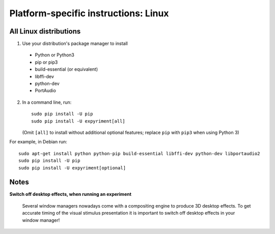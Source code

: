 .. _Linux:

Platform-specific instructions: Linux
=====================================

All Linux distributions
-----------------------

1. Use your distribution's package manager to install

  * Python or Python3
  * pip or pip3
  * build-essential (or equivalent)
  * libffi-dev
  * python-dev
  * PortAudio

2. In a command line, run::

    sudo pip install -U pip
    sudo pip install -U expyriment[all]
    
   (Omit ``[all]`` to install without additional optional features; replace ``pip`` with ``pip3`` when using Python 3)

For example, in Debian run::

    sudo apt-get install python python-pip build-essential libffi-dev python-dev libportaudio2
    sudo pip install -U pip
    sudo pip install -U expyriment[optional]
    

Notes
-----
**Switch off desktop effects, when running an experiment**

    Several window managers nowadays come with a compositing engine to produce
    3D desktop effects. To get accurate timing of the visual stimulus
    presentation it is important to switch off desktop effects in your window
    manager!

.. _`release page`: http://github.com/expyriment/expyriment/releases/latest
